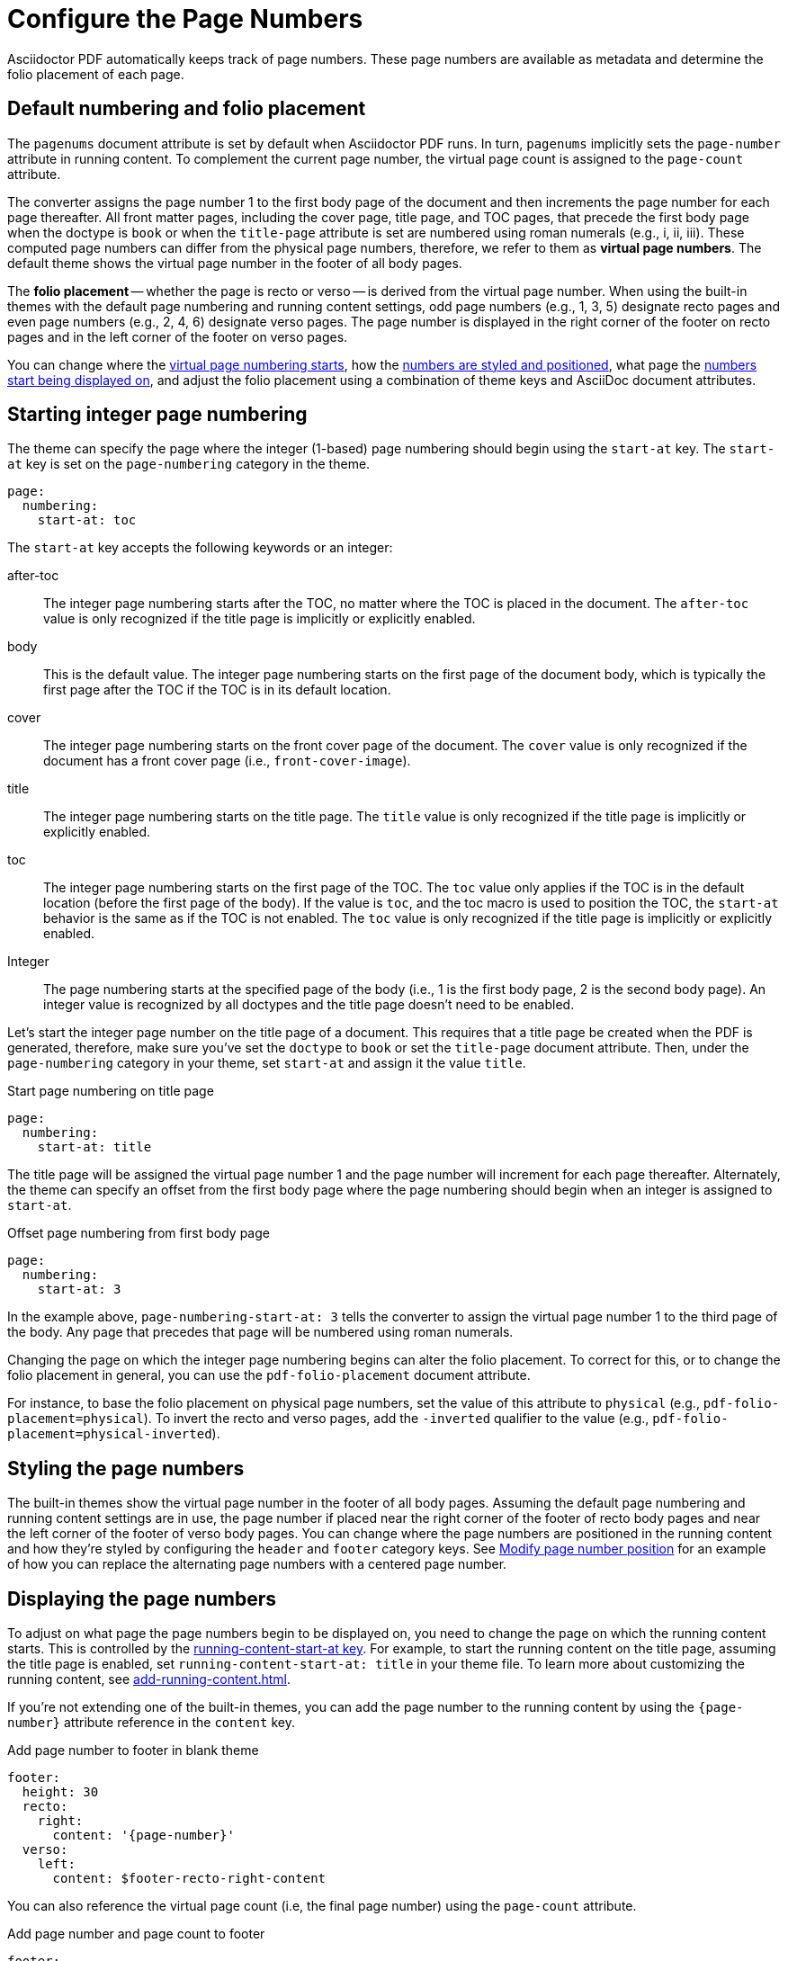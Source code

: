 = Configure the Page Numbers
:description: The page numbering, number position and styling, and where page numbers are displayed can be configured using theme keys and AsciiDoc document attributes.

Asciidoctor PDF automatically keeps track of page numbers.
These page numbers are available as metadata and determine the folio placement of each page.

[#default]
== Default numbering and folio placement

// tag::default[]
The `pagenums` document attribute is set by default when Asciidoctor PDF runs.
In turn, `pagenums` implicitly sets the `page-number` attribute in running content.
To complement the current page number, the virtual page count is assigned to the `page-count` attribute.

The converter assigns the page number 1 to the first body page of the document and then increments the page number for each page thereafter.
All front matter pages, including the cover page, title page, and TOC pages, that precede the first body page when the doctype is `book` or when the `title-page` attribute is set are numbered using roman numerals (e.g., i, ii, iii).
These computed page numbers can differ from the physical page numbers, therefore, we refer to them as [.term]*virtual page numbers*.
The default theme shows the virtual page number in the footer of all body pages.

The [.term]*folio placement* -- whether the page is recto or verso -- is derived from the virtual page number.
When using the built-in themes with the default page numbering and running content settings, odd page numbers (e.g., 1, 3, 5) designate recto pages and even page numbers (e.g., 2, 4, 6) designate verso pages.
The page number is displayed in the right corner of the footer on recto pages and in the left corner of the footer on verso pages.
// end::default[]

You can change where the <<start-at,virtual page numbering starts>>, how the <<style,numbers are styled and positioned>>, what page the <<display,numbers start being displayed on>>, and adjust the folio placement using a combination of theme keys and AsciiDoc document attributes.

[#start-at]
== Starting integer page numbering

The theme can specify the page where the integer (1-based) page numbering should begin using the `start-at` key.
The `start-at` key is set on the `page-numbering` category in the theme.

[,yaml]
----
page:
  numbering:
    start-at: toc
----

The `start-at` key accepts the following keywords or an integer:

after-toc:: The integer page numbering starts after the TOC, no matter where the TOC is placed in the document.
The `after-toc` value is only recognized if the title page is implicitly or explicitly enabled.
body:: This is the default value.
The integer page numbering starts on the first page of the document body, which is typically the first page after the TOC if the TOC is in its default location.
cover:: The integer page numbering starts on the front cover page of the document.
The `cover` value is only recognized if the document has a front cover page (i.e., `front-cover-image`).
title:: The integer page numbering starts on the title page.
The `title` value is only recognized if the title page is implicitly or explicitly enabled.
toc:: The integer page numbering starts on the first page of the TOC.
The `toc` value only applies if the TOC is in the default location (before the first page of the body).
If the value is `toc`, and the toc macro is used to position the TOC, the `start-at` behavior is the same as if the TOC is not enabled.
The `toc` value is only recognized if the title page is implicitly or explicitly enabled.
Integer:: The page numbering starts at the specified page of the body (i.e., 1 is the first body page, 2 is the second body page).
An integer value is recognized by all doctypes and the title page doesn't need to be enabled.

Let's start the integer page number on the title page of a document.
This requires that a title page be created when the PDF is generated, therefore, make sure you've set the `doctype` to `book` or set the `title-page` document attribute.
Then, under the `page-numbering` category in your theme, set `start-at` and assign it the value `title`.

.Start page numbering on title page
[,yaml]
----
page:
  numbering:
    start-at: title
----

The title page will be assigned the virtual page number 1 and the page number will increment for each page thereafter.
Alternately, the theme can specify an offset from the first body page where the page numbering should begin when an integer is assigned to `start-at`.

.Offset page numbering from first body page
[,yaml]
----
page:
  numbering:
    start-at: 3
----

In the example above, `page-numbering-start-at: 3` tells the converter to assign the virtual page number 1 to the third page of the body.
Any page that precedes that page will be numbered using roman numerals.

Changing the page on which the integer page numbering begins can alter the folio placement.
To correct for this, or to change the folio placement in general, you can use the `pdf-folio-placement` document attribute.

// TODO Move the following paragraph to ROOT?
For instance, to base the folio placement on physical page numbers, set the value of this attribute to `physical` (e.g., `pdf-folio-placement=physical`).
To invert the recto and verso pages, add the `-inverted` qualifier to the value (e.g., `pdf-folio-placement=physical-inverted`).

[#style]
== Styling the page numbers

The built-in themes show the virtual page number in the footer of all body pages.
Assuming the default page numbering and running content settings are in use, the page number if placed near the right corner of the footer of recto body pages and near the left corner of the footer of verso body pages.
You can change where the page numbers are positioned in the running content and how they're styled by configuring the `header` and `footer` category keys.
See xref:add-running-content.adoc#page-number[Modify page number position] for an example of how you can replace the alternating page numbers with a centered page number.

[#display]
== Displaying the page numbers

To adjust on what page the page numbers begin to be displayed on, you need to change the page on which the running content starts.
This is controlled by the xref:add-running-content.adoc#start-at[running-content-start-at key].
For example, to start the running content on the title page, assuming the title page is enabled, set `running-content-start-at: title` in your theme file.
To learn more about customizing the running content, see xref:add-running-content.adoc[].

If you're not extending one of the built-in themes, you can add the page number to the running content by using the `\{page-number}` attribute reference in the `content` key.

.Add page number to footer in blank theme
[,yaml]
----
footer:
  height: 30
  recto:
    right:
      content: '{page-number}'
  verso:
    left:
      content: $footer-recto-right-content
----

You can also reference the virtual page count (i.e, the final page number) using the `page-count` attribute.

.Add page number and page count to footer
[,yaml]
----
footer:
  height: 30
  recto:
    right:
      content: '{page-number} of {page-count}'
  verso:
    left:
      content: $footer-recto-right-content
----

You can use this same content value to add page numbering to the running content of any custom theme.

